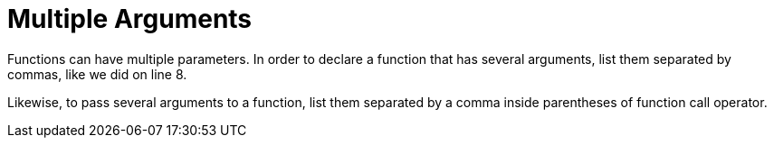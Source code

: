 = Multiple Arguments

Functions can have multiple parameters. In order to declare a function that
has several arguments, list them separated by commas, like we did on line 8.

Likewise, to pass several arguments to a function, list them separated by a
comma inside parentheses of function call operator.
